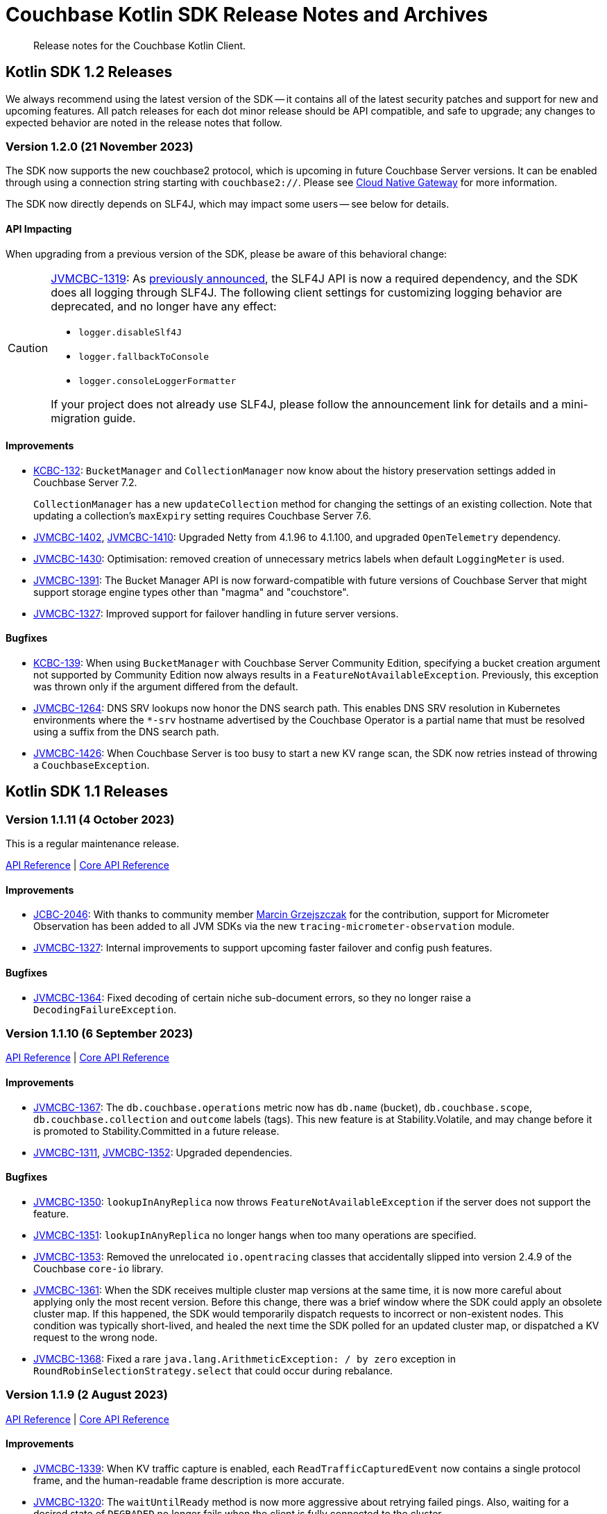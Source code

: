 = Couchbase Kotlin SDK Release Notes and Archives
:description: Release notes for the Couchbase Kotlin Client.
:navtitle: Release Notes
:page-toclevels: 2
:page-topic-type: project-doc
:page-partial:

// tag::all[]
[abstract]
{description}



[#latest-release]
== Kotlin SDK 1.2 Releases

We always recommend using the latest version of the SDK -- it contains all of the latest security patches and support for new and upcoming features.
All patch releases for each dot minor release should be API compatible, and safe to upgrade;
any changes to expected behavior are noted in the release notes that follow.




[[v1.2.0]]
=== Version 1.2.0 (21 November 2023)

The SDK now supports the new couchbase2 protocol, which is upcoming in future Couchbase Server versions.
It can be enabled through using a connection string starting with `couchbase2://`.
Please see xref:howtos:connecting.adoc#cloud-native-gateway[Cloud Native Gateway] for more information.

The SDK now directly depends on SLF4J, which may impact some users -- see below for details.

==== API Impacting

When upgrading from a previous version of the SDK, please be aware of this behavioral change:

[CAUTION]
====
https://issues.couchbase.com/browse/JVMCBC-1319[JVMCBC-1319]:
As https://www.couchbase.com/forums/t/embracing-slf4j-in-couchbase-java-sdk-3-5/36474[previously announced], the SLF4J API is now a required dependency, and the SDK does all logging through SLF4J.
The following client settings for customizing logging behavior are deprecated, and no longer have any effect:

** `logger.disableSlf4J`
** `logger.fallbackToConsole`
** `logger.consoleLoggerFormatter`

If your project does not already use SLF4J, please follow the announcement link for details and a mini-migration guide.
====

==== Improvements

* https://issues.couchbase.com/browse/KCBC-132[KCBC-132]:
`BucketManager` and `CollectionManager` now know about the history preservation settings added in Couchbase Server 7.2.
+
`CollectionManager` has a new `updateCollection` method for changing the settings of an existing collection.
Note that updating a collection's `maxExpiry` setting requires Couchbase Server 7.6.

* https://issues.couchbase.com/browse/JVMCBC-1402[JVMCBC-1402],
https://issues.couchbase.com/browse/JVMCBC-1410[JVMCBC-1410]:
Upgraded Netty from 4.1.96 to 4.1.100, and upgraded `OpenTelemetry` dependency.

* https://issues.couchbase.com/browse/JVMCBC-1430[JVMCBC-1430]:
Optimisation: removed creation of unnecessary metrics labels when default `LoggingMeter` is used.

* https://issues.couchbase.com/browse/JVMCBC-1391[JVMCBC-1391]:
The Bucket Manager API is now forward-compatible with future versions of Couchbase Server that might support storage engine types other than "magma" and "couchstore".

* https://issues.couchbase.com/browse/JVMCBC-1327[JVMCBC-1327]:
Improved support for failover handling in future server versions.

==== Bugfixes

* https://issues.couchbase.com/browse/KCBC-139[KCBC-139]:
When using `BucketManager` with Couchbase Server Community Edition, specifying a bucket creation argument not supported by Community Edition now always results in a `FeatureNotAvailableException`.
Previously, this exception was thrown only if the argument differed from the default.

* https://issues.couchbase.com/browse/JVMCBC-1264[JVMCBC-1264]:
DNS SRV lookups now honor the DNS search path.
This enables DNS SRV resolution in Kubernetes environments where the `*-srv` hostname advertised by the Couchbase Operator is a partial name that must be resolved using a suffix from the DNS search path.

* https://issues.couchbase.com/browse/JVMCBC-1426[JVMCBC-1426]:
When Couchbase Server is too busy to start a new KV range scan, the SDK now retries instead of throwing a `CouchbaseException`.


== Kotlin SDK 1.1 Releases

[[v1.1.11]]
=== Version 1.1.11 (4 October 2023)

This is a regular maintenance release.

https://docs.couchbase.com/sdk-api/couchbase-kotlin-client-1.1.11/index.html[API Reference]
| http://docs.couchbase.com/sdk-api/couchbase-core-io-2.4.11/[Core API Reference]


==== Improvements
* https://issues.couchbase.com/browse/JCBC-2046[JCBC-2046]:
With thanks to community member https://github.com/marcingrzejszczak[Marcin Grzejszczak] for the contribution, support for Micrometer Observation has been added to all JVM SDKs via the new `tracing-micrometer-observation` module.
* https://issues.couchbase.com/browse/JVMCBC-1327[JVMCBC-1327]:
Internal improvements to support upcoming faster failover and config push features.

==== Bugfixes
* https://issues.couchbase.com/browse/JVMCBC-1364[JVMCBC-1364]:
Fixed decoding of certain niche sub-document errors, so they no longer raise a `DecodingFailureException`.



[[v1.1.10]]
=== Version 1.1.10 (6 September 2023)

https://docs.couchbase.com/sdk-api/couchbase-kotlin-client-1.1.10/index.html[API Reference]
| http://docs.couchbase.com/sdk-api/couchbase-core-io-2.4.10/[Core API Reference]

==== Improvements
* https://issues.couchbase.com/browse/JVMCBC-1367[JVMCBC-1367]:
The `db.couchbase.operations` metric now has `db.name` (bucket), `db.couchbase.scope`, `db.couchbase.collection` and `outcome` labels (tags).
This new feature is at Stability.Volatile, and may change before it is promoted to Stability.Committed in a future release.
* https://issues.couchbase.com/browse/JVMCBC-1311[JVMCBC-1311],
https://issues.couchbase.com/browse/JVMCBC-1352[JVMCBC-1352]:
Upgraded dependencies.

==== Bugfixes
* https://issues.couchbase.com/browse/JVMCBC-1350[JVMCBC-1350]:
`lookupInAnyReplica` now throws `FeatureNotAvailableException` if the server does not support the feature.
* https://issues.couchbase.com/browse/JVMCBC-1351[JVMCBC-1351]:
`lookupInAnyReplica` no longer hangs when too many operations are specified.
* https://issues.couchbase.com/browse/JVMCBC-1353[JVMCBC-1353]:
Removed the unrelocated `io.opentracing` classes that accidentally slipped into version 2.4.9 of the Couchbase `core-io` library.
* https://issues.couchbase.com/browse/JVMCBC-1361[JVMCBC-1361]:
When the SDK receives multiple cluster map versions at the same time, it is now more careful about applying only the most recent version.
Before this change, there was a brief window where the SDK could apply an obsolete cluster map.
If this happened, the SDK would temporarily dispatch requests to incorrect or non-existent nodes.
This condition was typically short-lived, and healed the next time the SDK polled for an updated cluster map, or dispatched a KV request to the wrong node.
* https://issues.couchbase.com/browse/JVMCBC-1368[JVMCBC-1368]:
Fixed a rare `java.lang.ArithmeticException: / by zero` exception in `RoundRobinSelectionStrategy.select` that could occur during rebalance.






[[v1.1.9]]
=== Version 1.1.9 (2 August 2023)

https://docs.couchbase.com/sdk-api/couchbase-kotlin-client-1.1.9/index.html[API Reference]
| http://docs.couchbase.com/sdk-api/couchbase-core-io-2.4.9/[Core API Reference]

==== Improvements
* https://issues.couchbase.com/browse/JVMCBC-1339[JVMCBC-1339]:
When KV traffic capture is enabled, each `ReadTrafficCapturedEvent` now contains a single protocol frame, and the human-readable frame description is more accurate.
* https://issues.couchbase.com/browse/JVMCBC-1320[JVMCBC-1320]:
The `waitUntilReady` method is now more aggressive about retrying failed pings.
Also, waiting for a desired state of `DEGRADED` no longer fails when the client is fully connected to the cluster.
* https://issues.couchbase.com/browse/JVMCBC-1343[JVMCBC-1343]:
Reduced the default value for the `io.idleHttpConnectionTimeout` client setting to 1 second.
The previous default (4.5 seconds) was too close to the 5-second server-side timeout, and could lead to spurious request failures.


[[v1.1.8]]
=== Version 1.1.8 (19 July 2023)

https://docs.couchbase.com/sdk-api/couchbase-kotlin-client-1.1.8/index.html[API Reference]
| http://docs.couchbase.com/sdk-api/couchbase-core-io-2.4.8/[Core API Reference]

==== Improvements
* https://issues.couchbase.com/browse/JVMCBC-1322[JVMCBC-1322]:
The `waitUntilReady()` method now logs additional diagnostic information to the `com.couchbase.core.WaitUntilReady` logging category at `DEBUG` level.


[[v1.1.7]]
=== Version 1.1.7 (12 June 2023)

https://docs.couchbase.com/sdk-api/couchbase-kotlin-client-1.1.7/index.html[API Reference]
| http://docs.couchbase.com/sdk-api/couchbase-core-io-2.4.7/[Core API Reference]

This release refines the sub-document counter methods, and adds a new connection string parameter for disabling TLS certificate verification.

==== Improvements

* https://issues.couchbase.com/browse/KCBC-123[KCBC-123]:
Added new versions of `MutateInSpec.incrementAndGet` and `decrementAndGet` without a `delta` parameter ("increment/decrement" implies the delta is 1).
Added a `MutateInSpec.addAndGet` method that takes a delta.
Deprecated the old increment/decrement methods that take a delta, in favor of the new `addAndGet` method.

* https://issues.couchbase.com/browse/JVMCBC-1290[JVMCBC-1290]:
Added a new client setting, `security.enableCertificateVerification`, which defaults to true.
This setting allows disabling TLS certificate verification in development environments where configuring the CA certificate to trust is not practical.
Setting this to false is equivalent to configuring the environment to use `InsecureTrustManager.INSTANCE`.
For compatibility with other modern Couchbase SDKs, certificate verification can now be disabled using the connection string parameter `tls_verify=none`.
This feature is introduced at stability level `Volatile`, meaning it may change in a patch release without notice.

* https://issues.couchbase.com/browse/JVMCBC-1278[JVMCBC-1278],
https://issues.couchbase.com/browse/JVMCBC-1310[JVMCBC-1310],
https://issues.couchbase.com/browse/JVMCBC-1313[JVMCBC-1313]:
Dependencies updated.


[[v1.1.6]]
=== Version 1.1.6 (4 May 2023)

https://docs.couchbase.com/sdk-api/couchbase-kotlin-client-1.1.6/index.html[API Reference]
| http://docs.couchbase.com/sdk-api/couchbase-core-io-2.4.6/[Core API Reference]

This is a regular maintenance release, with no notable changes apart from depedency version bumps.


[[v1.1.5]]
=== Version 1.1.5 (12 April 2023)

https://docs.couchbase.com/sdk-api/couchbase-kotlin-client-1.1.5/index.html[API Reference]
| http://docs.couchbase.com/sdk-api/couchbase-core-io-2.4.5/[Core API Reference]

This is a regular maintenance release.

==== Improvements
* https://issues.couchbase.com/browse/JVMCBC-1223[JVMCBC-1223]:
Adds a `RetryReason.AUTHENTICATION_ERROR` at `Uncommitted` API stability level.
A custom `RetryStrategy` can use this new, more granular information to distinguish if a connection problem is down to an authentication issue.

==== Bug Fixes

* https://issues.couchbase.com/browse/KCBC-118[KCBC-118]:
Accessing the result of a sub-document lookupIn `exists` command now throws an appropriate exception (instead of returning false) in more cases where it's not possible to determine whether the field exists:
** If the document is not JSON, `DocumentNotJsonException` is thrown.
** If a user without the `SystemXattrRead` permission attempts to check the existence of a system XATTR, `XattrNoAccessException` is thrown.

* https://issues.couchbase.com/browse/JVMCBC-1252[JVMCBC-1252]:
Orphaned "observe" operations will no longer occasionally contain a `total_duration_us` field equal to 0.
* https://issues.couchbase.com/browse/JVMCBC-1255[JVMCBC-1255]:
If you were subscribing to the event bus and printing all the events, you may have noticed `Event.toString()` throwing a `NullPointerException` if the event context is null.
`Event.toString()` now handles null contexts more gracefully, and no longer throws this exception.


[[v1.1.4]]
=== Version 1.1.4 (8 March 2023)

https://docs.couchbase.com/sdk-api/couchbase-kotlin-client-1.1.4/index.html[API Reference]
| http://docs.couchbase.com/sdk-api/couchbase-core-io-2.4.4/[Core API Reference]

This is a regular maintenance release.

==== Improvements

* https://issues.couchbase.com/browse/JVMCBC-1237[JVMCBC-1237]:
Added "network" as an alias for the "io.networkResolution" connection string parameter.
For example, the connection string "couchbase://example.com?network=external" is now equivalent to "couchbase://example.com?io.networkResolution=external".
This was done for compatibility with other Couchbase SDKs that use "network" as the name of this parameter.

==== Bug Fixes

* https://issues.couchbase.com/browse/JVMCBC-1232[JVMCBC-1232]:
`Cluster.connect()` now rejects connection strings that have no addresses (like "couchbase://").
Before this change, it would accept the invalid connection string, and subsequent operations would fail with a misleading error message: "The cluster does not support cluster-level queries".


[[v1.1.3]]
=== Version 1.1.3 (9 February 2023)

https://docs.couchbase.com/sdk-api/couchbase-kotlin-client-1.1.3/index.html[API Reference]
| http://docs.couchbase.com/sdk-api/couchbase-core-io-2.4.3/[Core API Reference]

This is a regular maintenance release.

==== Improvements

* https://issues.couchbase.com/browse/JVMCBC-1181[JVMCBC-1181]:
It is now possible to authenticate over secure connections even if the JVM does not support the SASL PLAIN authentication mechanism.
* https://issues.couchbase.com/browse/JVMCBC-1184[JVMCBC-1184]:
Updated dependencies.

==== Bug Fixes

* https://issues.couchbase.com/browse/JVMCBC-1160[JVMCBC-1160]:
When a sub-document path has a syntax error or is inappropriate for an operation, the SDK now throws `PathInvalidException`.
Prior to this change, it would throw a generic `CouchbaseException` with the message "Unexpected SubDocument response code".


[[v1.1.2]]
=== Version 1.1.2 (16 January 2023)

https://docs.couchbase.com/sdk-api/couchbase-kotlin-client-1.1.2/index.html[API Reference]
| http://docs.couchbase.com/sdk-api/couchbase-core-io-2.4.2/[Core API Reference]

This is a regular maintenance release.

==== Improvements
* https://issues.couchbase.com/browse/JVMCBC-1175[JVMCBC-1175]:
The SDK now includes native libraries for IO and TLS that can enhance performance on `aarch_64` architectures like Graviton and Apple Silicon.
Previously, native libraries were included only for `x86_64` architectures.
Native libraries for IO and TLS are enabled by default.
If you need to disable native IO, set the `ioEnvironment.enableNativeIo` client setting to false.
To disable native TLS, set the `security.enableNativeTls` client setting to false.

==== Bug Fixes
* https://issues.couchbase.com/browse/JVMCBC-1161[JVMCBC-1161]:
Fixed a minor issue where `cluster.disconnect()` could occasionally time out due to a race condition.

* https://issues.couchbase.com/browse/JVMCBC-1176[JVMCBC-1176]:
Setting `security.enableNativeTls` to false now prevents the SDK from even attempting to load the native TLS library.
(Prior to this change, the SDK would load the library and just not use it.)
In addition to saving a bit of memory, this prevents the JVM from segfaulting on Alpine Linux where glibc is not available.

* https://issues.couchbase.com/browse/JVMCBC-1174[JVMCBC-1174]:
Fixed a regression that prevented native TLS from being used regardless of whether the `security.enableNativeTls` client setting was set to true.


[[v1.1.1]]
=== Version 1.1.1 (7 December 2022)

https://docs.couchbase.com/sdk-api/couchbase-kotlin-client-1.1.1/index.html[API Reference]
| http://docs.couchbase.com/sdk-api/couchbase-core-io-2.4.1/[Core API Reference]

==== Improvements

* https://issues.couchbase.com/browse/JVMCBC-1163[JVMCBC-1163]:
Dependencies have been updated.

* https://issues.couchbase.com/browse/JVMCBC-1156[JVMCBC-1156]:
The traffic tracing functionality has been enhanced to perform Wireshark-style dissection of portions of the KV protocol.

* https://issues.couchbase.com/browse/JCBC-2021[JCBC-2021]:
Diagnostics for an endpoint now include the state of the endpoint's circuit breaker.

==== Bug Fixes

* https://issues.couchbase.com/browse/KCBC-107[KCBC-107]:
The logging configuration DSL property `enableDiagnosticContext` is now mutable.

* https://issues.couchbase.com/browse/JVMCBC-1157[JVMCBC-1157]:
The SDK no longer rejects a `PersistTo` requirement in a bucket using the Magma storage engine. Before this change, the SDK would refuse the request because it misidentified Magma buckets as ephemeral (unable to persist documents).

* https://issues.couchbase.com/browse/JVMCBC-1167[JVMCBC-1167]:
If you call `CancellationErrorContext.getWaitUntilReadyContext()` on an error context that didn't come from a "wait until ready" request, the method is now guaranteed to return null instead of sometimes throwing a `ClassCastException`.

* https://issues.couchbase.com/browse/JVMCBC-1178[JVMCBC-1178]:
Fixed a memory leak in `ManagerMessageHandler`.


[[v1.1.0]]
=== Version 1.1.0 (24 October 2022)

https://docs.couchbase.com/sdk-api/couchbase-kotlin-client-1.1.0/index.html[API Reference]
| http://docs.couchbase.com/sdk-api/couchbase-core-io-2.4.0/[Core API Reference]

==== Improvements

* https://issues.couchbase.com/browse/JVMCBC-1102[JVMCBC-1102]:
Added support for serverless execution environments including AWS Lambda.

* https://issues.couchbase.com/browse/KCBC-101[KCBC-101]:
Added an experimental JSON serializer backed by `kotlinx.serialization`.
See this https://github.com/couchbase/couchbase-jvm-clients/blob/c9ffa30f56294a0b82721bfa42f91e7bc7021bae/kotlin-client/src/main/kotlin/com/couchbase/client/kotlin/samples/KotlinxSerializationSamples.kt#L30-L43[sample code] for usage and caveats.

* https://issues.couchbase.com/browse/KCBC-102[KCBC-102]:
Added support for configuration profiles, which allow you to quickly configure an environment for common use-cases.
In particular, this makes it easy to apply timeouts appropriate for WAN (Internet) development, such as developing against a remote Couchbase Capella instance.
Example usage:
+
[source,kotlin]
----
val cluster = Cluster.connect(
    connectionString, username, password
) {
    applyProfile("wan-development")
}
----

* https://issues.couchbase.com/browse/KCBC-105[KCBC-105],
https://issues.couchbase.com/browse/JVMCBC-1144[JVMCBC-1144]:
If your Couchbase Server cluster's root certificate is signed by a well-known certificate authority whose certificate is included in the JVM's trust store, it's no longer necessary to configure the certificate in the securityConfig settings.

* https://issues.couchbase.com/browse/KCBC-104[KCBC-104]:
Changed `AuthenticationFailureException` error message to indicate that bucket hibernation is now a potential cause.
Bucket hibernation is a feature coming in a future Couchbase release.

* https://issues.couchbase.com/browse/JVMCBC-1154[JVMCBC-1154]:
Bumped dependencies.

==== Bug Fixes
* https://issues.couchbase.com/browse/JVMCBC-1141[JVMCBC-1141]:
Provide required OpenTelemetry span attributes.

* https://issues.couchbase.com/browse/JVMCBC-1155[JVMCBC-1155]:
Make sure targeted round-robin request keeps retrying if no config is available.


== Kotlin SDK 1.0 Releases


[[v1.0.4]]
=== Version 1.0.4 (9 September 2022)

This maintenance release adds more cluster management APIs, and updates dependency versions.

https://docs.couchbase.com/sdk-api/couchbase-kotlin-client-1.0.4/index.html[API Reference]

==== Improvements

* https://issues.couchbase.com/browse/KCBC-94[KCBC-94]:
`UserManager` has a new `changePassword` function that lets you change the password of the currently authenticated user.

* https://issues.couchbase.com/browse/KCBC-99[KCBC-99]:
`Bucket` has a new `collections` property of type `CollectionManager`.
You can use the collection manager to create and delete scopes and collections.
(Requires Couchbase Server 7.0 or later.)

* https://issues.couchbase.com/browse/KCBC-100[KCBC-100]:
Added two new global config properties to help diagnose leaked Cluster instances.
`Cluster.maxAllowedInstances` is the number of connected Cluster instances that may exist at the same time.
Calling `Cluster.connect` after this limit is reached will either fail or log a warning, depending on the value of the new `Cluster.failIfInstanceLimitReached` property.
The default values log a warning if more than 1 Cluster is connected at a time.

* https://issues.couchbase.com/browse/JVMCBC-1134[JVMCBC-1134]:
Updated `MemcachedProtocol::decodeStatus` to be inlineable.

* https://issues.couchbase.com/browse/JVMCBC-1135[JVMCBC-1135]:
Moved `Core#reconfiguration` off IO threads.

* https://issues.couchbase.com/browse/JVMCBC-1143[JVMCBC-1143]:
Failed telemetry spans will now record their exception and error status.

* https://issues.couchbase.com/browse/JVMCBC-1145[JVMCBC-1145]:
Updated maintenance dependencies.


[[v1.0.3]]
=== Version 1.0.3 (2 August 2022)

Maintenance release.

https://docs.couchbase.com/sdk-api/couchbase-kotlin-client-1.0.3/index.html[API Reference]

==== Improvements

* https://issues.couchbase.com/browse/JVMCBC-1116[JVMCBC-1116]:
Dependency versions have been increased.

==== Bug Fixes

* https://issues.couchbase.com/browse/JVMCBC-1119[JVMCBC-1119]:
The num (kv) nodesExt to equal number of nodes check can lead to otherwise healthy clusters being flagged as not ready.
The check has been removed, and now `bucket.waitUntilReady` will not time out on these edge cases.
* https://issues.couchbase.com/browse/JVMCBC-1120[JVMCBC-1120]:
`ClusterConfig#allNodeAddresses` now takes global config into account -- avoiding the triggering of some unnecessary reconfigurations.
* https://issues.couchbase.com/browse/JVMCBC-1112[JVMCBC-1112]:
Deprecated Reactor Processors have been replaced.
* https://issues.couchbase.com/browse/JVMCBC-1115[JVMCBC-1115]:
The SDK now allows for configurations with _only_ TLS ports.


[[v1.0.2]]
=== Version 1.0.2 (6 July 2022)

Maintenance release.

https://docs.couchbase.com/sdk-api/couchbase-kotlin-client-1.0.2/index.html[API Reference]

==== Bug Fixes

* https://issues.couchbase.com/browse/JVMCBC-1103[JVMCBC-1103]:
To reduce overhead, the `MAX_PARALLEL_FETCH` value in `KeyValueBucketRefresher` has been updated to only fetch one config per poll interval.

* https://issues.couchbase.com/browse/JVMCBC-1104[JVMCBC-1104]:
Fixed issue where the global refresher did not honor the config poll interval.


[[v1.0.1]]
=== Version 1.0.1 (8 June 2022)

Maintenance release.

https://docs.couchbase.com/sdk-api/couchbase-kotlin-client-1.0.1/index.html[API Reference]

==== Improvements

* https://issues.couchbase.com/browse/KCBC-79[KCBC-79]:
`JacksonJsonSerializer` now accepts the jackson `ObjectMapper` which for example makes it easier to use out of the box with Spring Boot.

* https://issues.couchbase.com/browse/JVMCBC-1093[JVMCBC-1093]:
Previously, when a DNS SRV lookup failure occurred, the SDK logged this as a `WARNING` along with a stack trace.
The lookup failure is typically harmless, so the log message has now been downgraded to `INFO` level, without a stack trace.

* https://issues.couchbase.com/browse/JVMCBC-1088[JVMCBC-1088]:
Updated Netty to version `4.1.77.Final`.


[[v1.0.0]]
=== Version 1.0.0 (3 May 2022)

Initial GA release.

//== Older Releases
//
//Although https://www.couchbase.com/support-policy/enterprise-software[no longer supported], documentation for older releases continues to be available in our https://docs-archive.couchbase.com/home/index.html[docs archive].

// end::all[]
